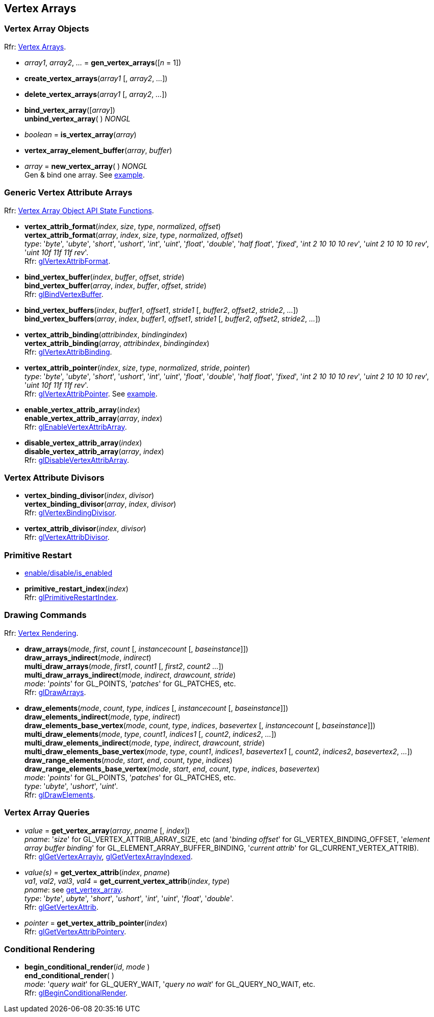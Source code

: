 
== Vertex Arrays

=== Vertex Array Objects

[small]#Rfr: https://www.opengl.org/wiki/Category:Core_API_Ref_Vertex_Arrays[Vertex Arrays].#

[[gl.gen_vertex_arrays]]
* _array1_, _array2_, _..._ = *gen_vertex_arrays*([_n_ = 1])

[[gl.create_vertex_arrays]]
* *create_vertex_arrays*(_array1_ [, _array2_, _..._])

[[gl.delete_vertex_arrays]]
* *delete_vertex_arrays*(_array1_ [, _array2_, _..._])

[[gl.bind_vertex_array]]
* *bind_vertex_array*([_array_]) +
*unbind_vertex_array*( ) _NONGL_

[[gl.is_vertex_array]]
* _boolean_ = *is_vertex_array*(_array_)

[[gl.vertex_array_element_buffer]]
* *vertex_array_element_buffer*(_array_, _buffer_)

[[gl.new_vertex_array]]
* _array_ = *new_vertex_array*( ) _NONGL_ +
[small]#Gen & bind one array.#
[small]#See <<snippet_rectangle, example>>.#

=== Generic Vertex Attribute Arrays

[small]#Rfr: https://www.opengl.org/wiki/Category:Vertex_Array_Object_API_State_Functions[Vertex Array Object API State Functions].#

[[gl.vertex_attrib_format]]
* *vertex_attrib_format*(_index_, _size_, _type_, _normalized_, _offset_) +
*vertex_attrib_format*(_array_, _index_, _size_, _type_, _normalized_, _offset_) +
[small]#_type_: '_byte_', '_ubyte_', '_short_', '_ushort_', '_int_', '_uint_', '_float_', 
'_double_', '_half float_', '_fixed_', '_int 2 10 10 10 rev_', '_uint 2 10 10 10 rev_', 
'_uint 10f 11f 11f rev_'. +
Rfr: https://www.opengl.org/wiki/GLAPI/glVertexAttribFormat[glVertexAttribFormat].#

[[gl.bind_vertex_buffer]]
* *bind_vertex_buffer*(_index_, _buffer_, _offset_, _stride_) +
*bind_vertex_buffer*(_array_, _index_, _buffer_, _offset_, _stride_) +
[small]#Rfr: https://www.opengl.org/wiki/GLAPI/glBindVertexBuffer[glBindVertexBuffer].#

[[gl.bind_vertex_buffers]]
* *bind_vertex_buffers*(_index_, _buffer1_, _offset1_, _stride1_ [, _buffer2_, _offset2_, _stride2_, _..._]) +
*bind_vertex_buffers*(_array_, _index_, _buffer1_, _offset1_, _stride1_ [, _buffer2_, _offset2_, _stride2_, _..._])

[[gl.vertex_attrib_binding]]
* *vertex_attrib_binding*(_attribindex_, _bindingindex_) +
*vertex_attrib_binding*(_array_, _attribindex_, _bindingindex_) +
[small]#Rfr: https://www.opengl.org/wiki/GLAPI/glVertexAttribBinding[glVertexAttribBinding].#

[[gl.vertex_attrib_pointer]]
* *vertex_attrib_pointer*(_index_, _size_, _type_, _normalized_, _stride_, _pointer_) +
[small]#_type_: '_byte_', '_ubyte_', '_short_', '_ushort_', '_int_', '_uint_', '_float_', 
'_double_', '_half float_', '_fixed_', '_int 2 10 10 10 rev_', '_uint 2 10 10 10 rev_', 
'_uint 10f 11f 11f rev_'. +
Rfr: 
https://www.opengl.org/wiki/GLAPI/glVertexAttribPointer[glVertexAttribPointer].#
[small]#See <<snippet_rectangle, example>>.#

[[gl.enable_vertex_attrib_array]]
* *enable_vertex_attrib_array*(_index_) +
*enable_vertex_attrib_array*(_array_, _index_) +
[small]#Rfr: https://www.opengl.org/wiki/GLAPI/glEnableVertexAttribArray[glEnableVertexAttribArray].#

[[gl.disable_vertex_attrib_array]]
* *disable_vertex_attrib_array*(_index_) +
*disable_vertex_attrib_array*(_array_, _index_) +
[small]#Rfr: https://www.opengl.org/wiki/GLAPI/glDisableVertexAttribArray[glDisableVertexAttribArray].#

=== Vertex Attribute Divisors 

[[gl.vertex_binding_divisor]]
* *vertex_binding_divisor*(_index_, _divisor_) +
*vertex_binding_divisor*(_array_, _index_, _divisor_) +
[small]#Rfr: https://www.opengl.org/wiki/GLAPI/glVertexBindingDivisor[glVertexBindingDivisor].#

[[gl.vertex_attrib_divisor]]
* *vertex_attrib_divisor*(_index_, _divisor_) +
[small]#Rfr: https://www.opengl.org/wiki/GLAPI/glVertexAttribDivisor[glVertexAttribDivisor].#

=== Primitive Restart

* <<gl.enable, enable/disable/is_enabled>>

[[gl.primitive_restart_index]]
* *primitive_restart_index*(_index_) +
[small]#Rfr: https://www.opengl.org/wiki/GLAPI/glPrimitiveRestartIndex[glPrimitiveRestartIndex].#

=== Drawing Commands

[small]#Rfr: https://www.opengl.org/wiki/Category:Core_API_Ref_Vertex_Rendering[Vertex Rendering].#

[[gl.draw_arrays]]
* *draw_arrays*(_mode_, _first_, _count_ [, _instancecount_ [, _baseinstance_]]) +
*draw_arrays_indirect*(_mode_, _indirect_) +
*multi_draw_arrays*(_mode_, _first1_, _count1_ [, _first2_, _count2_ _..._]) +
*multi_draw_arrays_indirect*(_mode_, _indirect_, _drawcount_, _stride_) +
[small]#_mode_: '_points_' for GL_POINTS, '_patches_' for GL_PATCHES, etc. +
Rfr: https://www.opengl.org/wiki/GLAPI/glDrawArrays[glDrawArrays].#

[[gl.draw_elements]]
* *draw_elements*(_mode_, _count_, _type_, _indices_ [, _instancecount_ [, _baseinstance_]]) +
*draw_elements_indirect*(_mode_, _type_, _indirect_) +
*draw_elements_base_vertex*(_mode_, _count_, _type_, _indices_, _basevertex_  [, _instancecount_ [, _baseinstance_]]) +
*multi_draw_elements*(_mode_, _type_, _count1_, _indices1_ [, _count2_, _indices2_, _..._]) +
*multi_draw_elements_indirect*(_mode_, _type_, _indirect_, _drawcount_, _stride_) +
*multi_draw_elements_base_vertex*(_mode_, _type_, _count1_, _indices1_, _basevertex1_ [, _count2_, _indices2_, _basevertex2_, _..._]) +
*draw_range_elements*(_mode_, _start_, _end_, _count_, _type_, _indices_) +
*draw_range_elements_base_vertex*(_mode_, _start_, _end_, _count_, _type_, _indices_, _basevertex_) +
[small]#_mode_: '_points_' for GL_POINTS, '_patches_' for GL_PATCHES, etc. +
_type_: '_ubyte_', '_ushort_', '_uint_'. +
Rfr: https://www.opengl.org/wiki/GLAPI/glDrawElements[glDrawElements].#

=== Vertex Array Queries

[[gl.get_vertex_array]]
* _value_ = *get_vertex_array*(_array_, _pname_ [, _index_]) +
[small]#_pname_: '_size_' for GL_VERTEX_ATTRIB_ARRAY_SIZE, etc (and '_binding offset_' for GL_VERTEX_BINDING_OFFSET, '_element array buffer binding_' for GL_ELEMENT_ARRAY_BUFFER_BINDING, '_current attrib_' for GL_CURRENT_VERTEX_ATTRIB). +
Rfr: https://www.opengl.org/sdk/docs/man/html/glGetVertexArrayiv.xhtml[glGetVertexArrayiv], 
https://www.opengl.org/sdk/docs/man/html/glGetVertexArrayIndexed.xhtml[glGetVertexArrayIndexed].#

[[gl.get_vertex_attrib]]
* _value(s)_ = *get_vertex_attrib*(_index_, _pname_) +
_va1_, _val2_, _val3_, _val4_ = *get_current_vertex_attrib*(_index_, _type_) +
[small]#_pname_: see <<gl.get_vertex_array, get_vertex_array>>. +
_type_: '_byte_', _ubyte_', '_short_', '_ushort_', '_int_', '_uint_', '_float_', '_double_'. +
Rfr: https://www.opengl.org/wiki/GLAPI/glGetVertexAttrib[glGetVertexAttrib].#

[[gl.get_vertex_attrib_pointer]]
* _pointer_ = *get_vertex_attrib_pointer*(_index_) +
[small]#Rfr: https://www.opengl.org/wiki/GLAPI/glGetVertexAttribPointerv[glGetVertexAttribPointerv].#

=== Conditional Rendering

[[gl.begin_conditional_render]]
* *begin_conditional_render*(_id_, _mode_ ) +
*end_conditional_render*( ) +
[small]#_mode_: '_query wait_' for GL_QUERY_WAIT, '_query no wait_' for GL_QUERY_NO_WAIT, etc. +
Rfr: https://www.opengl.org/wiki/GLAPI/glBeginConditionalRender[glBeginConditionalRender].#

